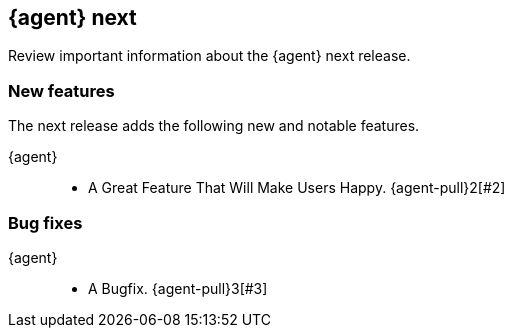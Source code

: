// begin next relnotes

[[release-notes-next]]
== {agent} next

// TODO: support multiple components
Review important information about the {agent} next release.





[discrete]
[[new-features-next]]
=== New features

The next release adds the following new and notable features.

{agent}::
* A Great Feature That Will Make Users Happy. {agent-pull}2[#2] 


[discrete]
[[bug-fixes-next]]
=== Bug fixes

{agent}::
* A Bugfix. {agent-pull}3[#3] 

// end next relnotes
